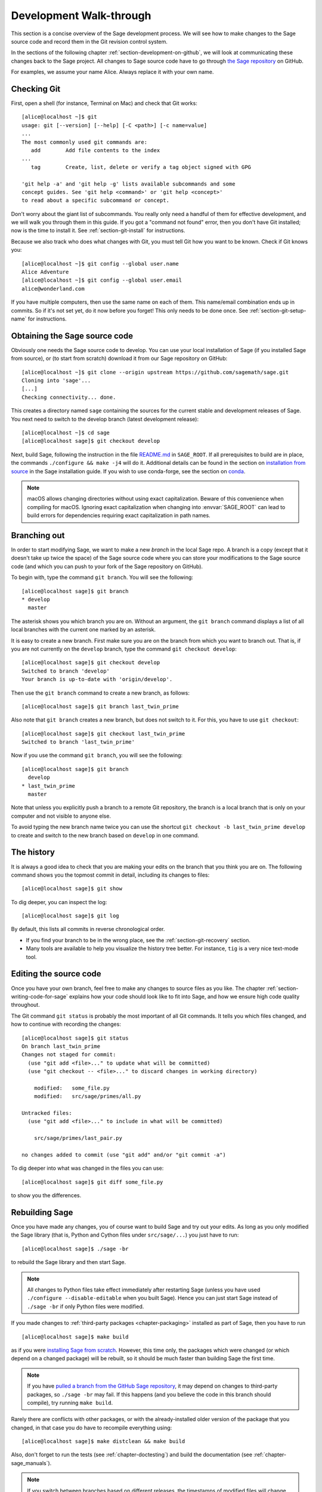 .. highlight:: shell-session

.. _chapter-walkthrough:

========================
Development Walk-through
========================

This section is a concise overview of the Sage development process. We will see
how to make changes to the Sage source code and record them in the Git revision
control system.

In the sections of the following chapter :ref:`section-development-on-github`,
we will look at communicating these changes back to the Sage project. All
changes to Sage source code have to go through `the Sage repository
<https://github.com/sagemath/sage>`_ on GitHub.

For examples, we assume your name Alice. Always replace it with your own name.

.. _section-walkthrough-setup-git:

Checking Git
============

First, open a shell (for instance, Terminal on Mac) and check that Git works::

    [alice@localhost ~]$ git
    usage: git [--version] [--help] [-C <path>] [-c name=value]
    ...
    The most commonly used git commands are:
       add        Add file contents to the index
    ...
       tag        Create, list, delete or verify a tag object signed with GPG

    'git help -a' and 'git help -g' lists available subcommands and some
    concept guides. See 'git help <command>' or 'git help <concept>'
    to read about a specific subcommand or concept.

Don't worry about the giant list of subcommands. You really only need a handful
of them for effective development, and we will walk you through them in this
guide. If you got a "command not found" error, then you don't have Git
installed; now is the time to install it. See
:ref:`section-git-install` for instructions.

Because we also track who does what changes with Git, you must tell
Git how you want to be known. Check if Git knows you::

    [alice@localhost ~]$ git config --global user.name
    Alice Adventure
    [alice@localhost ~]$ git config --global user.email
    alice@wonderland.com

If you have multiple computers, then use the same name on each of them.  This
name/email combination ends up in commits. So if it's not set yet, do it now
before you forget! This only needs to be done once. See
:ref:`section-git-setup-name` for instructions.

.. _section-walkthrough-sage-source:

Obtaining the Sage source code
==============================

Obviously one needs the Sage source code to develop. You can use your
local installation of Sage (if you installed Sage from source), or
(to start from scratch) download it from our Sage repository on GitHub::

    [alice@localhost ~]$ git clone --origin upstream https://github.com/sagemath/sage.git
    Cloning into 'sage'...
    [...]
    Checking connectivity... done.

This creates a directory named ``sage`` containing the sources for the
current stable and development releases of Sage. You next need to switch
to the develop branch (latest development release)::

    [alice@localhost ~]$ cd sage
    [alice@localhost sage]$ git checkout develop

Next, build Sage, following the instruction in the file `README.md
<https://github.com/sagemath/sage/#readme>`_ in ``SAGE_ROOT``. If all
prerequisites to build are in place, the commands ``./configure && make -j4``
will do it.  Additional details can be found in the section on `installation
from source <../installation/source.html>`_ in the Sage installation guide. If
you wish to use conda-forge, see the section on `conda
<../installation/conda.html>`_.

.. NOTE::

    macOS allows changing directories without using exact capitalization.
    Beware of this convenience when compiling for macOS. Ignoring exact
    capitalization when changing into :envvar:`SAGE_ROOT` can lead to build
    errors for dependencies requiring exact capitalization in path names.


.. _section-walkthrough-branch:

Branching out
=============

In order to start modifying Sage, we want to make a new *branch* in the local
Sage repo. A branch is a copy (except that it doesn't take up twice the space)
of the Sage source code where you can store your modifications to the Sage
source code (and which you can push to your fork of the Sage repository on GitHub).

To begin with, type the command ``git branch``. You will see the following::

    [alice@localhost sage]$ git branch
    * develop
      master

The asterisk shows you which branch you are on. Without an argument,
the ``git branch`` command displays a list of all local branches
with the current one marked by an asterisk.

It is easy to create a new branch. First make sure you are on the branch from
which you want to branch out. That is, if you are not currently on the
``develop`` branch, type the command ``git checkout develop``::

    [alice@localhost sage]$ git checkout develop
    Switched to branch 'develop'
    Your branch is up-to-date with 'origin/develop'.

Then use the ``git branch`` command to create a new branch, as follows::

    [alice@localhost sage]$ git branch last_twin_prime

Also note that ``git branch`` creates a new branch, but does not switch
to it. For this, you have to use ``git checkout``::

    [alice@localhost sage]$ git checkout last_twin_prime
    Switched to branch 'last_twin_prime'

Now if you use the command ``git branch``, you will see the following::

    [alice@localhost sage]$ git branch
      develop
    * last_twin_prime
      master

Note that unless you explicitly push a branch to a remote Git repository, the
branch is a local branch that is only on your computer and not visible to
anyone else.

To avoid typing the new branch name twice you can use the shortcut
``git checkout -b last_twin_prime develop`` to create and switch to the new
branch based on ``develop`` in one command.


.. _section_walkthrough_logs:

The history
===========

It is always a good idea to check that you are making your edits on the branch
that you think you are on. The following command shows you the topmost commit
in detail, including its changes to files::

    [alice@localhost sage]$ git show

To dig deeper, you can inspect the log::

    [alice@localhost sage]$ git log

By default, this lists all commits in reverse chronological order.

- If you find your branch to be in the wrong place, see the
  :ref:`section-git-recovery` section.

- Many tools are available to help you visualize the history tree better.
  For instance, ``tig`` is a very nice text-mode tool.

.. _section-walkthrough-add-edit:

Editing the source code
=======================

Once you have your own branch, feel free to make any changes to source files as
you like. The chapter :ref:`section-writing-code-for-sage` explains how your
code should look like to fit into Sage, and how we ensure high code quality
throughout.

The Git command ``git status`` is probably the most important of all Git
commands. It tells you which files changed, and how to continue with recording
the changes::

    [alice@localhost sage]$ git status
    On branch last_twin_prime
    Changes not staged for commit:
      (use "git add <file>..." to update what will be committed)
      (use "git checkout -- <file>..." to discard changes in working directory)

        modified:   some_file.py
        modified:   src/sage/primes/all.py

    Untracked files:
      (use "git add <file>..." to include in what will be committed)

        src/sage/primes/last_pair.py

    no changes added to commit (use "git add" and/or "git commit -a")

To dig deeper into what was changed in the files you can use::

    [alice@localhost sage]$ git diff some_file.py

to show you the differences.


.. _section-walkthrough-make:

Rebuilding Sage
===============

Once you have made any changes, you of course want to build Sage and try out
your edits. As long as you only modified the Sage library (that is, Python and
Cython files under ``src/sage/...``) you just have to run::

    [alice@localhost sage]$ ./sage -br

to rebuild the Sage library and then start Sage.

.. NOTE::

    All changes to Python files take effect immediately after restarting Sage
    (unless you have used ``./configure --disable-editable`` when you built
    Sage). Hence you can just start Sage instead of ``./sage -br`` if only Python
    files were modified.

If you made changes to :ref:`third-party packages <chapter-packaging>`
installed as part of Sage, then you have to run ::

    [alice@localhost sage]$ make build

as if you were `installing Sage from scratch
<http://doc.sagemath.org/html/en/installation/source.html>`_.  However, this
time only, the packages which were changed (or which depend on a changed package)
will be rebuilt, so it should be much faster than building Sage the first
time.

.. NOTE::

    If you have `pulled a branch from the GitHub Sage repository
    <https://doc.sagemath.org/html/en/developer/workflows.html#checking-out-an-existing-pr>`_,
    it may depend on changes to third-party packages, so ``./sage -br`` may
    fail.  If this happens (and you believe the code in this branch should
    compile), try running ``make build``.

Rarely there are conflicts with other packages,
or with the already-installed older version of the package that you
changed, in that case you do have to recompile everything using::

    [alice@localhost sage]$ make distclean && make build

Also, don't forget to run the tests (see :ref:`chapter-doctesting`)
and build the documentation (see :ref:`chapter-sage_manuals`).

.. NOTE::

    If you switch between branches based on different releases, the timestamps
    of modified files will change. This triggers recythonization and recompilation
    of modified files on subsequent builds, whether or not you have made any
    additional changes to files. To minimize the impact of switching between branches,
    install ccache using the command ::

        [alice@localhost sage]$ ./sage -i ccache

    Recythonization will still occur when rebuilding, but the recompilation stage
    first checks whether previously compiled files are cached for reuse before
    compiling them again. This saves considerable time rebuilding.


.. _section-walkthrough-commit:

Making commits
==============

Whenever you have reached your goal, a milestone towards it, or
just feel like you got some work done you should *commit* your
changes. A commit is just a snapshot of the state of all files in
the repository.

Unlike with some other revision control programs, in Git you first
need to *stage* the changed files, which tells Git which files you
want to be part of the next commit::

    [alice@localhost sage]$ git status
    # On branch my_branch
    # Untracked files:
    #   (use "git add <file>..." to include in what will be committed)
    #
    #       src/sage/primes/last_pair.py
    nothing added to commit but untracked files present (use "git add" to track)

    [alice@localhost sage]$ git add src/sage/primes/last_pair.py
    [alice@localhost sage]$ git status
    # On branch my_branch
    # Changes to be committed:
    #   (use "git reset HEAD <file>..." to unstage)
    #
    #   new file:   src/sage/primes/last_pair.py
    #

Once you are satisfied with the list of staged files, you create a new
snapshot with the ``git commit`` command::

    [alice@localhost sage]$ git commit
    ... editor opens ...
    [my_branch 31331f7] Added the very important foobar text file
     1 file changed, 1 insertion(+)
      create mode 100644 foobar.txt

This will open an editor for you to write your commit message. The
commit message should generally have a one-line description, followed
by an empty line, followed by further explanatory text:

.. CODE-BLOCK:: text

    Added the last twin prime

    This is an example commit message. You see there is a one-line
    summary followed by more detailed description, if necessary.

You can then continue working towards your next milestone, make
another commit, repeat until finished. As long as you do not
``git checkout`` another branch, all commits that you make will be part of
the branch that you created.

